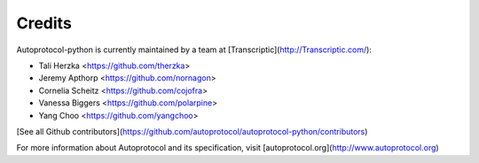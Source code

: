 =======
Credits
=======

Autoprotocol-python is currently maintained by a team at [Transcriptic](http://Transcriptic.com/):

* Tali Herzka <https://github.com/therzka>
* Jeremy Apthorp <https://github.com/nornagon>
* Cornelia Scheitz <https://github.com/cojofra>
* Vanessa Biggers <https://github.com/polarpine>
* Yang Choo <https://github.com/yangchoo>


[See all Github contributors](https://github.com/autoprotocol/autoprotocol-python/contributors)


For more information about Autoprotocol and its specification, visit [autoprotocol.org](http://www.autoprotocol.org)
